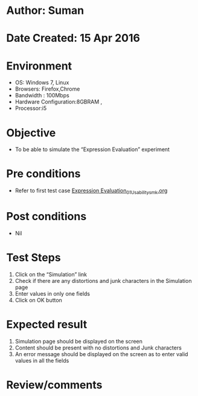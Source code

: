 * Author: Suman
* Date Created: 15 Apr 2016
* Environment
  - OS: Windows 7, Linux
  - Browsers: Firefox,Chrome
  - Bandwidth : 100Mbps
  - Hardware Configuration:8GBRAM , 
  - Processor:i5

* Objective
  - To be able to simulate the  “Expression Evaluation” experiment

* Pre conditions
  - Refer to first test case [[https://github.com/Virtual-Labs/computer-programming-iiith/blob/master/test-cases/integration_test-cases/Expression Evaluation/Expression Evaluation_01_Usability_smk.org][Expression Evaluation_01_Usability_smk.org]]

* Post conditions
  - Nil
* Test Steps
  1. Click on the “Simulation” link 
  2. Check if there are any distortions and junk characters in the Simulation page
  3. Enter values in only one fields
  4. Click on OK button

* Expected result
  1. Simulation page should be  displayed on the screen
  2. Content should be present with no distortions and Junk characters
  3. An error message should be displayed on the screen as to enter valid  values in all the fields

* Review/comments


